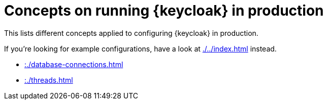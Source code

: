 = Concepts on running {keycloak} in production
:navtitle: Concepts
:description: This lists different concepts applied to configuring {keycloak} in production.
:page-aliases: load-behavior.adoc

{description}

If you're looking for example configurations, have a look at xref:./../index.adoc[] instead.

* xref::./database-connections.adoc[]
* xref::./threads.adoc[]

